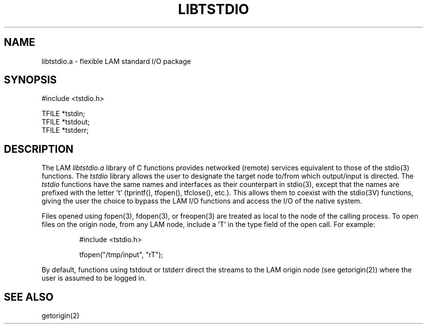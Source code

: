 .TH LIBTSTDIO 3 "July, 2007" "LAM 7.1.4" "LAM LIBRARY FUNCTIONS"
.SH NAME
libtstdio.a \- flexible LAM standard I/O package
.SH SYNOPSIS
.nf
#include <tstdio.h>

TFILE *tstdin;
TFILE *tstdout;
TFILE *tstderr;
.fi
.SH DESCRIPTION
The LAM
.I libtstdio.a
library of C functions provides networked (remote)
services equivalent to those of the stdio(3) functions.
The
.I tstdio
library allows the user to designate the target node to/from
which output/input is directed.
The
.I tstdio
functions have the same names and interfaces as their counterpart
in stdio(3), except that the names are prefixed with the letter 't'
(tprintf(), tfopen(), tfclose(), etc.).
This allows them to coexist with the stdio(3V) functions, giving
the user the choice to bypass the LAM I/O functions and access
the I/O of the native system.
.PP
Files opened using fopen(3), fdopen(3), or freopen(3) are
treated as local to the node of the calling process.
To open files on the origin node, from any LAM node,
include a 'T' in the type field of the open call.
For example:
.PP
.RS
.nf
#include <tstdio.h>

tfopen("/tmp/input", "rT");
.fi
.RE
.PP
By default, functions using tstdout or tstderr direct 
the streams to the LAM origin node (see getorigin(2)) where the
user is assumed to be logged in.
.SH SEE ALSO
getorigin(2)
